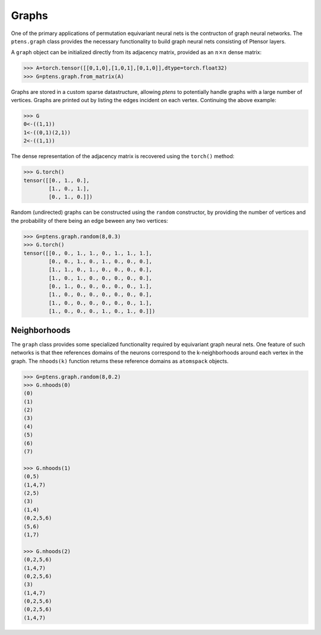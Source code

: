 ******
Graphs
******

One of the primary applications of permutation equivariant neural nets is the contructon of graph neural 
networks. The ``ptens.graph`` class provides the necessary functionality to build graph neural nets 
consisting of Ptensor layers.

A ``graph`` object can be initialized directly from its adjacency matrix, provided as an :math:`n \times n` 
dense matrix:

.. code-block:: python

 >>> A=torch.tensor([[0,1,0],[1,0,1],[0,1,0]],dtype=torch.float32)
 >>> G=ptens.graph.from_matrix(A)

Graphs are stored in a custom sparse datastructure, allowing `ptens` to potentially handle graphs with a 
large number of vertices. Graphs are printed out by listing the edges incident 
on each vertex. Continuing the above example:

.. code-block:: python

 >>> G
 0<-((1,1))
 1<-((0,1)(2,1))
 2<-((1,1))
 
The dense representation of the adjacency matrix is recovered using the ``torch()``  method:

.. code-block:: python

 >>> G.torch()
 tensor([[0., 1., 0.],
         [1., 0., 1.],
         [0., 1., 0.]])

Random (undirected) graphs can be constructed using the ``random`` constructor, by providing 
the number of vertices and the probability of there being an edge beween any two vertices:

.. code-block:: python

 >>> G=ptens.graph.random(8,0.3)
 >>> G.torch()
 tensor([[0., 0., 1., 1., 0., 1., 1., 1.],
         [0., 0., 1., 0., 1., 0., 0., 0.],
         [1., 1., 0., 1., 0., 0., 0., 0.],
         [1., 0., 1., 0., 0., 0., 0., 0.],
         [0., 1., 0., 0., 0., 0., 0., 1.],
         [1., 0., 0., 0., 0., 0., 0., 0.],
         [1., 0., 0., 0., 0., 0., 0., 1.],
         [1., 0., 0., 0., 1., 0., 1., 0.]])


=============
Neighborhoods
=============

The ``graph`` class provides some specialized functionality required by equivariant graph neural nets. 
One feature of such networks is that thee references domains of the neurons correspond to 
the k-neighborhoods around each vertex in the graph. 
The ``nhoods(k)`` function returns these reference domains as ``atomspack`` objects. 

.. code-block:: python

 >>> G=ptens.graph.random(8,0.2)
 >>> G.nhoods(0)
 (0)
 (1)
 (2)
 (3)
 (4)
 (5)
 (6)
 (7)

 >>> G.nhoods(1)
 (0,5)
 (1,4,7)
 (2,5)
 (3)
 (1,4)
 (0,2,5,6)
 (5,6)
 (1,7)

 >>> G.nhoods(2)
 (0,2,5,6)
 (1,4,7)
 (0,2,5,6)
 (3)
 (1,4,7)
 (0,2,5,6)
 (0,2,5,6)
 (1,4,7)



